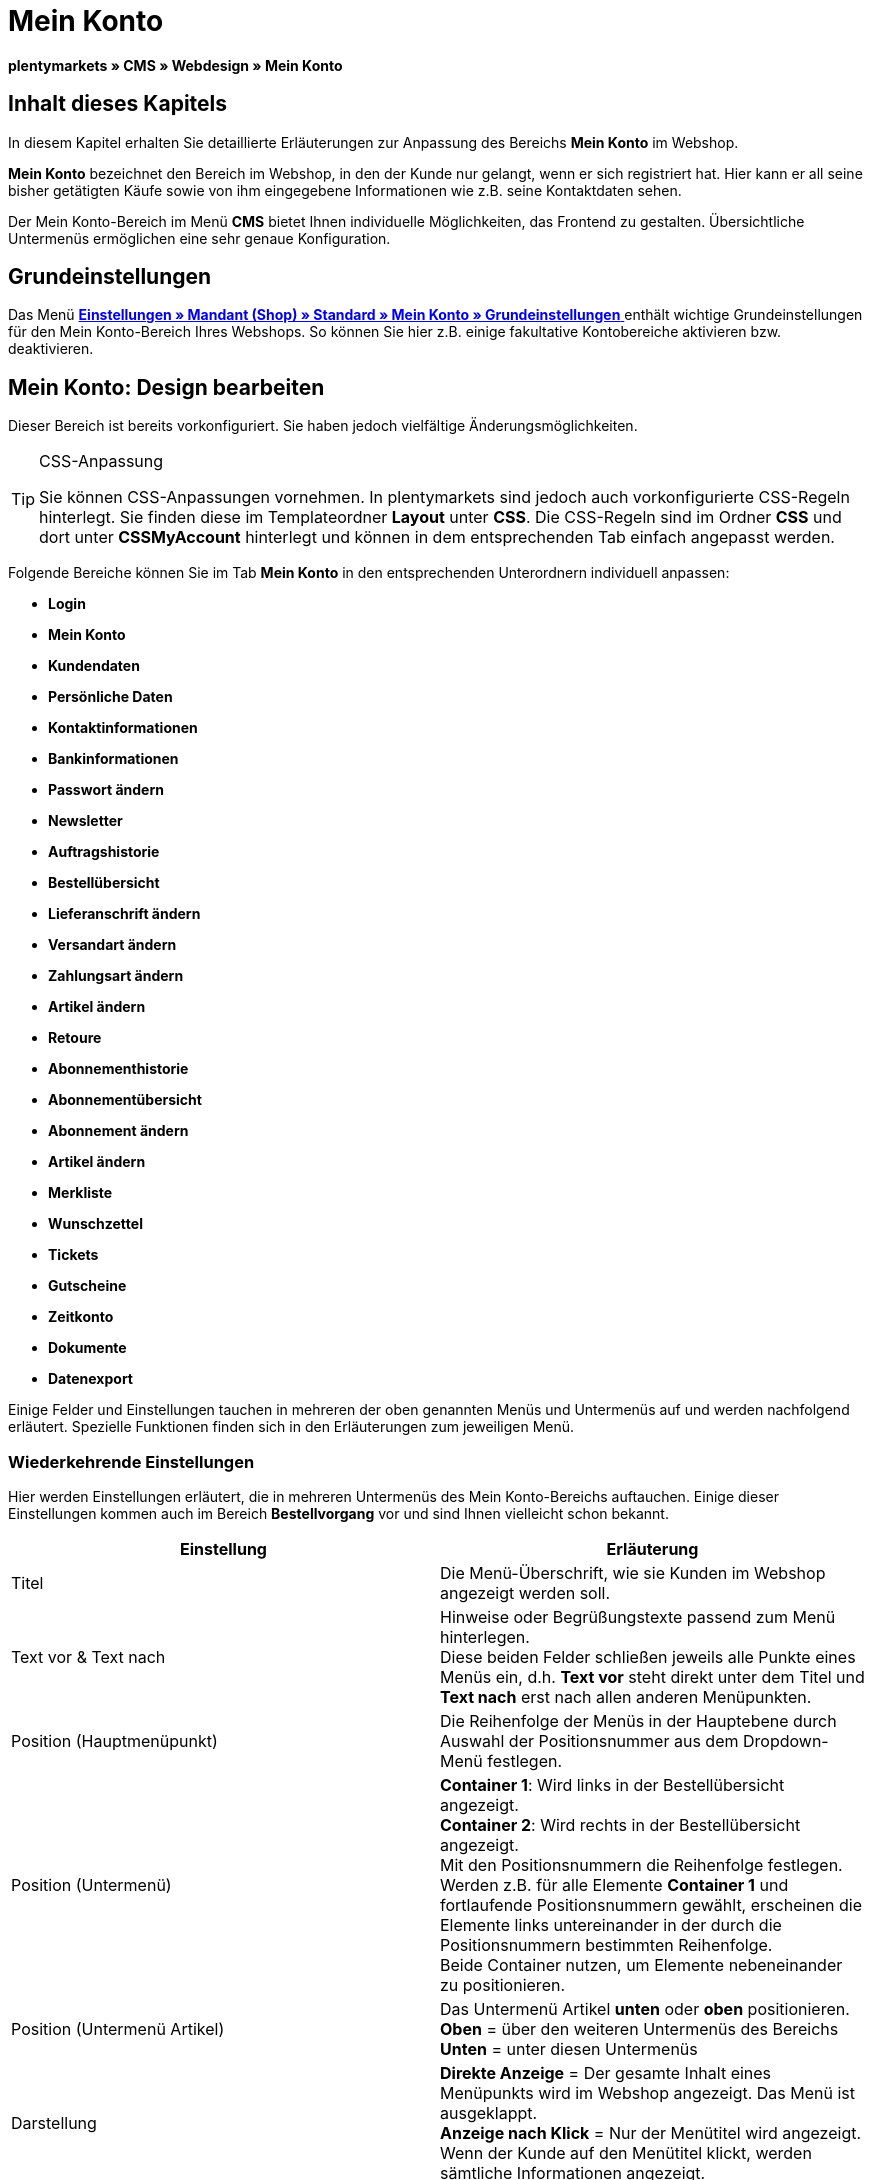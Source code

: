 = Mein Konto
:lang: de
// include::{includedir}/_header.adoc[]
:keywords: Mein Konto, Webdesign, CMS
:position: 90

**plentymarkets » CMS » Webdesign » Mein Konto**

== Inhalt dieses Kapitels

In diesem Kapitel erhalten Sie detaillierte Erläuterungen zur Anpassung des Bereichs **Mein Konto** im Webshop.

**Mein Konto** bezeichnet den Bereich im Webshop, in den der Kunde nur gelangt, wenn er sich registriert hat. Hier kann er all seine bisher getätigten Käufe sowie von ihm eingegebene Informationen wie z.B. seine Kontaktdaten sehen.

Der Mein Konto-Bereich im Menü **CMS** bietet Ihnen individuelle Möglichkeiten, das Frontend zu gestalten. Übersichtliche Untermenüs ermöglichen eine sehr genaue Konfiguration.

== Grundeinstellungen

Das Menü <<omni-channel/mandant-shop/standard/mein-konto/grundeinstellungen#, **Einstellungen » Mandant (Shop) » Standard » Mein Konto » Grundeinstellungen**  >> enthält wichtige Grundeinstellungen für den Mein Konto-Bereich Ihres Webshops. So können Sie hier z.B. einige fakultative Kontobereiche aktivieren bzw. deaktivieren.

== Mein Konto: Design bearbeiten

Dieser Bereich ist bereits vorkonfiguriert. Sie haben jedoch vielfältige Änderungsmöglichkeiten.

[TIP]
.CSS-Anpassung
====
Sie können CSS-Anpassungen vornehmen. In plentymarkets sind jedoch auch vorkonfigurierte CSS-Regeln hinterlegt. Sie finden diese im Templateordner **Layout** unter **CSS**. Die CSS-Regeln sind im Ordner **CSS** und dort unter **CSSMyAccount** hinterlegt und können in dem entsprechenden Tab einfach angepasst werden.
====

Folgende Bereiche können Sie im Tab **Mein Konto** in den entsprechenden Unterordnern individuell anpassen:

* **Login**
* **Mein Konto**
* **Kundendaten**
* **Persönliche Daten**
* **Kontaktinformationen**
* **Bankinformationen**
* **Passwort ändern**

* **Newsletter**
* **Auftragshistorie**
* **Bestellübersicht**
* **Lieferanschrift ändern**
* **Versandart ändern**
* **Zahlungsart ändern**
* **Artikel ändern**

* **Retoure**

* **Abonnementhistorie**
* **Abonnementübersicht**
* **Abonnement ändern**
* **Artikel ändern**

* **Merkliste**
* **Wunschzettel**
* **Tickets**
* **Gutscheine**
* **Zeitkonto**
* **Dokumente**
* **Datenexport**

Einige Felder und Einstellungen tauchen in mehreren der oben genannten Menüs und Untermenüs auf und werden nachfolgend erläutert. Spezielle Funktionen finden sich in den Erläuterungen zum jeweiligen Menü.

=== Wiederkehrende Einstellungen

Hier werden Einstellungen erläutert, die in mehreren Untermenüs des Mein Konto-Bereichs auftauchen. Einige dieser Einstellungen kommen auch im Bereich **Bestellvorgang** vor und sind Ihnen vielleicht schon bekannt.

[cols="a,a"]
|====
|Einstellung |Erläuterung

|Titel
|Die Menü-Überschrift, wie sie Kunden im Webshop angezeigt werden soll.

|Text vor &amp; Text nach
|Hinweise oder Begrüßungstexte passend zum Menü hinterlegen. +
Diese beiden Felder schließen jeweils alle Punkte eines Menüs ein, d.h. **Text vor** steht direkt unter dem Titel und **Text nach** erst nach allen anderen Menüpunkten.

|Position (Hauptmenüpunkt)
|Die Reihenfolge der Menüs in der Hauptebene durch Auswahl der Positionsnummer aus dem Dropdown-Menü festlegen.

|Position (Untermenü)
|**Container 1**: Wird links in der Bestellübersicht angezeigt. +
**Container 2**: Wird rechts in der Bestellübersicht angezeigt. +
Mit den Positionsnummern die Reihenfolge festlegen. +
Werden z.B. für alle Elemente **Container 1** und fortlaufende Positionsnummern gewählt, erscheinen die Elemente links untereinander in der durch die Positionsnummern bestimmten Reihenfolge. +
Beide Container nutzen, um Elemente nebeneinander zu positionieren.

|Position (Untermenü Artikel)
|Das Untermenü Artikel **unten** oder **oben** positionieren. +
**Oben** = über den weiteren Untermenüs des Bereichs +
**Unten** = unter diesen Untermenüs

|Darstellung
|**Direkte Anzeige** = Der gesamte Inhalt eines Menüpunkts wird im Webshop angezeigt. Das Menü ist ausgeklappt. +
**Anzeige nach Klick** = Nur der Menütitel wird angezeigt. Wenn der Kunde auf den Menütitel klickt, werden sämtliche Informationen angezeigt.

|Details anzeigen
|Der hier eingetragene Text ist im Webshop verlinkt und leitet den Kunden zu einer Detailansicht.

|Keine Artikel gefunden
|Der hier eingetragene Hinweis wird dem Kunden angezeigt, wenn er z.B. keine Artikel in der Merkliste oder auf seinem Wunschzettel hat.
|====

__Tabelle 1: Erläuterungen zu mehrfach vorkommenden Einstellungen der Untermenüs__

=== Individuelle Einstellungen der Mein-Konto-Untermenüs

Die Einstellungen in den Untermenüs wurden möglichst selbsterklärend benannt. Der Text, den Sie in die Textfelder eintragen, wird Ihren Kunden im Webshop angezeigt.

[cols="a,a"]
|====
|Menüpunkt |Erläuterung

|CSS Mein Konto
|In diesem Bereich erfolgt die Gestaltung (Layout) der Kundenkonten per CSS. Eine Standard-CSS-Formatierung legt die allgemeinen CSS-Regeln für Kundenkonten fest. Hier kann auch der gesamte CSS-Code für den Bereich **Mein Konto** eintragen werden. Alternativ hier nur den allgemein gültigen Teil eintragen. Für mehr Übersichtlichkeit dann in den nachfolgenden Bereichen im Feld **CSS** die Informationen eintragen, die dann nur für den Bereich gültig sind.

|Login
|Die hier eingetragenen Informationen sieht der Kunde, wenn er im Webshop auf das Tab **Mein Konto** klickt. Eine **CSS**-Formatierung ist voreingetragen. Wenn die Informationen in diesem Menü anders angeordnet werden sollen, erfolgt dies mittels CSS. +
**Passwortsicherheit** +
Für das Passwort genügen 6 Zeichen. Die Sicherheitsstufe im Webshop ist nicht so hoch wie im Admin-Bereich. Daher genügt für das Passwort der Login-Daten die einfache Mischung aus Buchstaben und Ziffern. Siehe Handbuchseite **<<basics/arbeiten-mit-plentymarkets/benutzer-verwalten#10, Benutzer anlegen >>**.

|Mein Konto
|Nachdem der Kunde seine Login-Daten eingetragen und auf **Anmelden** geklickt hat, gelangt er in diesen Bereich. Eine CSS-Formatierung ist voreingetragen. Darüber kann ein Hinweis (**Text vor**) stehen. Darunter sieht der Kunde sämtliche Bereiche seines Kontos. Diese Bereiche sind die Untermenüs der ersten Ebene des **Mein Konto-Bereichs**, z.B. **Kundendaten** und **Auftragshistorie**. Die Informationen können mittels CSS anders angeordnet werden.

|Kundendaten
|Eine CSS-Formatierung ist voreingetragen. Die hier angezeigten Daten stammen z.B. aus den bisherigen Einkäufen des Kunden und den dort gemachten Angaben. Die Kundendaten gliedern sich wiederum in einige Untermenüs. Unter **Persönliche Daten** sieht der Kunde die von ihm eingetragene Rechnungsadresse, unter **Kontaktinformationen** seine für den Login verwendete E-Mail-Adresse. Diese Daten können vom Kunden durch Klicken auf **Ändern** bearbeitet werden. +
Die Fenster, die sich für den Kunden nach dem Klick auf **Ändern** öffnen, werden in den Kundendaten-Untermenüs bearbeitet. Das Fenster **Lieferanschrift** wird im gleichnamigen Untermenü der Auftragshistorie bearbeitet.

|Newsletter
|Titel für den Bereich **<<crm/newsletter-versenden#, Newsletter  >>** sowie die Position und die Art der Darstellung.

|Auftragshistorie
a|Die Felder **Auftrags-ID** und **Zeitraum wählen** gehören zur Auftragssuche im Kundenkonto. Die Felder **Auftragsdatum**, **Empfänger**, **Details anzeigen**, **Status** und **Voraussichtlicher Versand** werden für jeden Auftrag in der Historie angezeigt.
* **Bestellübersicht** +
Die Bestellübersicht ist die Detailansicht eines bestimmten Auftrags mit allen dazugehörigen Daten.
* **Lieferanschrift** +
In diesem Untermenü werden die Eintragsfelder konfiguriert und benannt, die der Kunde sieht. Diese werden auch für die Kundendaten genutzt.
* **Versandart** +
In diesem Untermenü werden die Eintragsfelder für den Bereich **Versandart** konfiguriert und benannt, die der Kunde sieht.
* **Zahlungsart** +
In diesem Untermenü werden die Eintragsfelder für den Bereich **Zahlungsart** konfiguriert und benannt, die der Kunde sieht.
* **Artikel** +
In diesem Untermenü werden die Eintragsfelder für den Bereich **Artikel** konfiguriert und benannt, die der Kunde sieht.

* **Retoure** +
Sobald ein Auftrag vom Kunden bezahlt und versandt wurde und der Auftrag sich also in **Status 7** befindet, wird im Kundenkonto der Button **Artikel zurück senden** angezeigt. Klickt der Kunde darauf, wird das Menü geöffnet, das hier konfiguriert wird. Das Feld **Grund der Retoure** ist ein Dropdown-Menü. Die dort wählbaren Gründe werden im System unter **<<auftragsabwicklung/auftraege/einstellungen/auftragstypen/retoure#, Einstellungen » Aufträge » Auftragstypen » Retouren  >>** angelegt.

|Abonnementhistorie
|Nur sichtbar, wenn diese Funktion aktiviert ist. +
Die Felder **Auftragsnummer** und **Zeitraum wählen** dienen der Abonnementsuche im Kundenkonto. Die Felder **Empfänger**, **Erste Versendung** etc. werden für jedes Abonnement angezeigt. Über **Details anzeigen** gelangt der Kunde in die Einzelansicht eines bestimmten Abonnements. +
**Abonnementübersicht** +
Die Abonnementübersicht ist die Detailansicht eines bestimmten Abonnements. Hier werden die Position und der Titel der einzelnen Untermenüs, wie Versandart und Artikel, dieses Bereichs angepasst. Die eigentlichen Felder für die Einträge werden in den Untermenüs der Bestellübersicht konfiguriert.

|Merkliste
|Die Funktion **<<omni-channel/mandant-shop/standard/mein-konto/grundeinstellungen#, Merkliste  >>** wird im Menü **Einstellungen » Mandant (Shop) » Standard » Mein-Konto » Grundeinstellungen** aktiviert. Mit der Funktion **Merkliste** stellen Kunden mit Benutzerkonto im Webshop eine Liste der Artikel zusammen, die sie sich merken bzw. evtl. kaufen möchten. Eine Position verschwindet erst von der Merkliste, wenn sie gelöscht oder in den Warenkorb verschoben wird. +
**Merkliste-Button** +
Wenn die Funktion Merkliste nicht aktiviert wird, sollte auch der **Merkliste-Button** aus dem Webshoplayout entfernt werden. Dazu das Menü **CMS » Webdesign » Ordner: Layout** öffnen und **ItemViewSingleItem** aus den **ItemView-Templates** wählen. Den entsprechenden Code entfernen.

|Wunschzettel
|Die Funktion **<<omni-channel/mandant-shop/standard/mein-konto/grundeinstellungen#, Wunschzettel  >>** wird im Menü **Einstellungen » Mandant (Shop) » Standard » Mein-Konto » Grundeinstellungen** aktiviert. Mit der Funktion können Kunden mit Benutzerkonto im Webshop eine Liste von Artikeln zusammenstellen, die sie evtl. kaufen, sich schenken lassen oder aus anderen Gründen merken möchten. Ein Wunschzettel wird meist angelegt, um ihn anderen zu zeigen. Eine Position verschwindet erst vom Wunschzettel, wenn sie gelöscht oder in den Warenkorb verschoben wird. +
**Wunschzettel-Button** +
Wenn die Funktion Wunschzettel nicht aktiviert wird, sollte auch der **Wunschzettel-Button** aus dem Webshop-Layout entfernt werden. Dazu das Menü **CMS » Webdesign » Ordner: Layout** öffnen und **ItemViewSingleItem** aus den **ItemView-Templates** wählen. Den entsprechenden Code entfernen.

|Tickets
|Dieser Menüpunkt wird nur angezeigt, wenn das **<<crm/ticketsystem-nutzen#, Ticketsystem  >>** als Erweiterung gebucht wurde. Das plentymarkets-Modul "Ticketsystem STARTER" ist kostenlos buchbar. +
In diesem Menü die für den Kunden sichtbaren Eintragsfelder des Bereichs **Tickets** konfigurieren und benennen.

|Gutscheine
|Die Funktion **Gutschein** wird im Menü **Einstellungen » Mandant (Shop) » Standard » Mein-Konto » Grundeinstellungen** aktiviert.

|Dokumente
|In diesem Menü sieht der Kunde Dokumente, die im Menü **CMS » Dokumente** hochgeladen wurden und bei denen unter **Berechtigung** die Einstellung **Kunden** gewählt wurde.

|Datenexport
|Mit dieser Funktion wird z.B. für Firmenkunden eine Artikelliste zur Verfügung gestellt. Dazu unter **<<basics/datenaustausch/daten-exportieren#, Datenaustausch » Dynamischer Export  >>** ein neues Datenformat konfigurieren. In den Filtereinstellungen für das Datenformat ein Häkchen vor **Export für Kundenklasse** setzen, um den Filter zu aktivieren. Unter **Wert** die Kundenklasse wählen, für die das Datenformat zur Verfügung stehen soll. Je nach Kundenklasse, zu der ein Kunde gehört, sieht er die entsprechenden Daten im Menü **Datenexport** seines Kundenkontos.
|====

__Tabelle 2: Erläuterungen zu den Einstellungen der Untermenüs__

[IMPORTANT]
.jQuery
====
In diesem Bereich sind jQuery-Funktionen integriert. Wenn Sie diese anpassen oder erweitern möchten, beachten Sie die Hinweise auf der Handbuchseite <<omni-channel/online-shop/_cms/webdesign/syntax/jquery#, **jQuery**  >>.
====

[cols=""]
|====

|====

